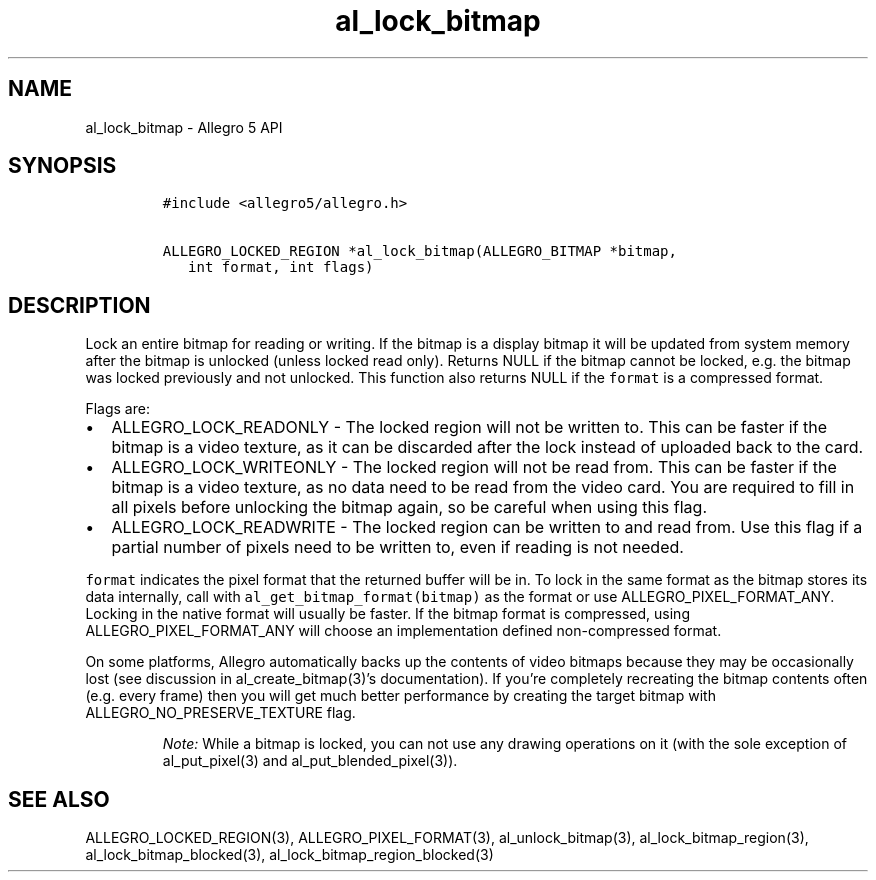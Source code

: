 .\" Automatically generated by Pandoc 3.1.3
.\"
.\" Define V font for inline verbatim, using C font in formats
.\" that render this, and otherwise B font.
.ie "\f[CB]x\f[]"x" \{\
. ftr V B
. ftr VI BI
. ftr VB B
. ftr VBI BI
.\}
.el \{\
. ftr V CR
. ftr VI CI
. ftr VB CB
. ftr VBI CBI
.\}
.TH "al_lock_bitmap" "3" "" "Allegro reference manual" ""
.hy
.SH NAME
.PP
al_lock_bitmap - Allegro 5 API
.SH SYNOPSIS
.IP
.nf
\f[C]
#include <allegro5/allegro.h>

ALLEGRO_LOCKED_REGION *al_lock_bitmap(ALLEGRO_BITMAP *bitmap,
   int format, int flags)
\f[R]
.fi
.SH DESCRIPTION
.PP
Lock an entire bitmap for reading or writing.
If the bitmap is a display bitmap it will be updated from system memory
after the bitmap is unlocked (unless locked read only).
Returns NULL if the bitmap cannot be locked, e.g.\ the bitmap was locked
previously and not unlocked.
This function also returns NULL if the \f[V]format\f[R] is a compressed
format.
.PP
Flags are:
.IP \[bu] 2
ALLEGRO_LOCK_READONLY - The locked region will not be written to.
This can be faster if the bitmap is a video texture, as it can be
discarded after the lock instead of uploaded back to the card.
.IP \[bu] 2
ALLEGRO_LOCK_WRITEONLY - The locked region will not be read from.
This can be faster if the bitmap is a video texture, as no data need to
be read from the video card.
You are required to fill in all pixels before unlocking the bitmap
again, so be careful when using this flag.
.IP \[bu] 2
ALLEGRO_LOCK_READWRITE - The locked region can be written to and read
from.
Use this flag if a partial number of pixels need to be written to, even
if reading is not needed.
.PP
\f[V]format\f[R] indicates the pixel format that the returned buffer
will be in.
To lock in the same format as the bitmap stores its data internally,
call with \f[V]al_get_bitmap_format(bitmap)\f[R] as the format or use
ALLEGRO_PIXEL_FORMAT_ANY.
Locking in the native format will usually be faster.
If the bitmap format is compressed, using ALLEGRO_PIXEL_FORMAT_ANY will
choose an implementation defined non-compressed format.
.PP
On some platforms, Allegro automatically backs up the contents of video
bitmaps because they may be occasionally lost (see discussion in
al_create_bitmap(3)\[cq]s documentation).
If you\[cq]re completely recreating the bitmap contents often (e.g.
every frame) then you will get much better performance by creating the
target bitmap with ALLEGRO_NO_PRESERVE_TEXTURE flag.
.RS
.PP
\f[I]Note:\f[R] While a bitmap is locked, you can not use any drawing
operations on it (with the sole exception of al_put_pixel(3) and
al_put_blended_pixel(3)).
.RE
.SH SEE ALSO
.PP
ALLEGRO_LOCKED_REGION(3), ALLEGRO_PIXEL_FORMAT(3), al_unlock_bitmap(3),
al_lock_bitmap_region(3), al_lock_bitmap_blocked(3),
al_lock_bitmap_region_blocked(3)
